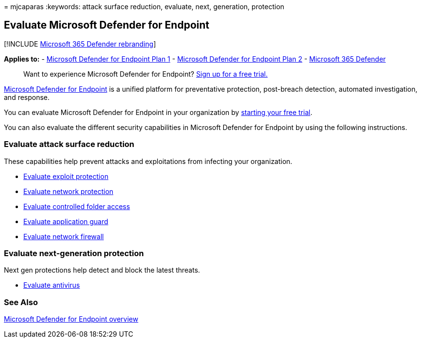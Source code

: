 = 
mjcaparas
:keywords: attack surface reduction, evaluate, next, generation,
protection

== Evaluate Microsoft Defender for Endpoint

{empty}[!INCLUDE link:../../includes/microsoft-defender.md[Microsoft 365
Defender rebranding]]

*Applies to:* -
https://go.microsoft.com/fwlink/?linkid=2154037[Microsoft Defender for
Endpoint Plan 1] -
https://go.microsoft.com/fwlink/?linkid=2154037[Microsoft Defender for
Endpoint Plan 2] -
https://go.microsoft.com/fwlink/?linkid=2118804[Microsoft 365 Defender]

____
Want to experience Microsoft Defender for Endpoint?
https://signup.microsoft.com/create-account/signup?products=7f379fee-c4f9-4278-b0a1-e4c8c2fcdf7e&ru=https://aka.ms/MDEp2OpenTrial?ocid=docs-wdatp-enablesiem-abovefoldlink[Sign
up for a free trial.]
____

https://go.microsoft.com/fwlink/?linkid=2154037[Microsoft Defender for
Endpoint] is a unified platform for preventative protection, post-breach
detection, automated investigation, and response.

You can evaluate Microsoft Defender for Endpoint in your organization by
https://signup.microsoft.com/create-account/signup?products=7f379fee-c4f9-4278-b0a1-e4c8c2fcdf7e&ru=https://aka.ms/MDEp2OpenTrial[starting
your free trial].

You can also evaluate the different security capabilities in Microsoft
Defender for Endpoint by using the following instructions.

=== Evaluate attack surface reduction

These capabilities help prevent attacks and exploitations from infecting
your organization.

* link:./evaluate-exploit-protection.md[Evaluate exploit protection]
* link:./evaluate-exploit-protection.md[Evaluate network protection]
* link:./evaluate-controlled-folder-access.md[Evaluate controlled folder
access]
* link:/windows/security/threat-protection/microsoft-defender-application-guard/test-scenarios-md-app-guard[Evaluate
application guard]
* link:/windows/security/threat-protection/windows-firewall/evaluating-windows-firewall-with-advanced-security-design-examples[Evaluate
network firewall]

=== Evaluate next-generation protection

Next gen protections help detect and block the latest threats.

* link:/windows/security/threat-protection/microsoft-defender-antivirus/evaluate-microsoft-defender-antivirus[Evaluate
antivirus]

=== See Also

link:microsoft-defender-endpoint.md[Microsoft Defender for Endpoint
overview]

